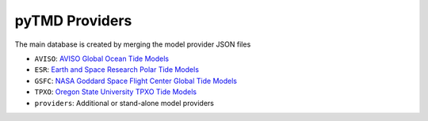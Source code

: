 ===============
pyTMD Providers
===============

The main database is created by merging the model provider JSON files

- ``AVISO``: `AVISO Global Ocean Tide Models <https://www.aviso.altimetry.fr/en/data/products/auxiliary-products/global-tide-fes.html>`_
- ``ESR``: `Earth and Space Research Polar Tide Models <https://www.esr.org/research/polar-tide-models/>`_
- ``GSFC``: `NASA Goddard Space Flight Center Global Tide Models <https://earth.gsfc.nasa.gov/geo/data/ocean-tide-models>`_
- ``TPXO``: `Oregon State University TPXO Tide Models <https://www.tpxo.net/home>`_
-  ``providers``: Additional or stand-alone model providers
